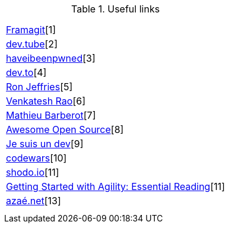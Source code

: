 .Useful links
|===
| 
| 
| 

| https://framagit.org/[Framagit][1]         
| https://dev.tube/[dev.tube][2]       
| https://haveibeenpwned.com/[haveibeenpwned][3]

| https://dev.to/[dev.to][4]         
| https://www.ronjeffries.com/[Ron Jeffries][5]   
| https://breakingsmart.substack.com/people/2264734[Venkatesh Rao][6]

| https://mbarberot.gitlab.io/[Mathieu Barberot][7] 
| https://awesomeopensource.com/[Awesome Open Source][8]     
| https://www.jesuisundev.com/[Je suis un dev][9] 

| https://www.codewars.com/[codewars][10]      
| https://holub.com/reading[shodo.io][11]      
| https://shodo.io/[Getting Started with Agility: Essential Reading][11]

| https://xn--aza-dma.net/[azaé.net][13]
|
|

|===
